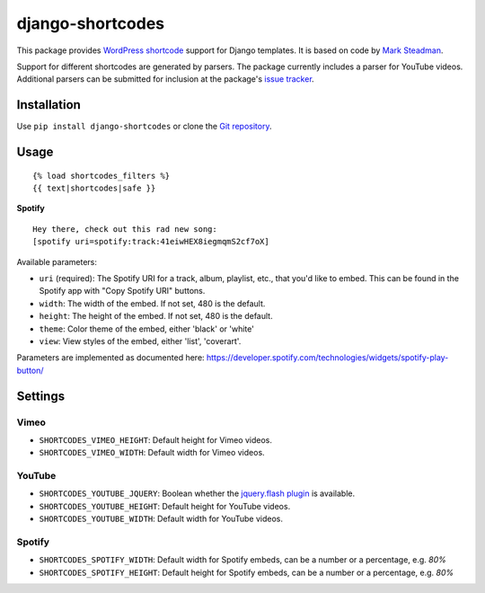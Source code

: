 =================
django-shortcodes
=================

This package provides `WordPress shortcode
<https://en.support.wordpress.com/shortcodes/>`_ support for Django
templates. It is based on code by `Mark Steadman <https://about.me/steadman>`_.

Support for different shortcodes are generated by parsers. The package
currently includes a parser for YouTube videos. Additional parsers can be
submitted for inclusion at the package's `issue
tracker <https://github.com/martey/django-shortcodes/issues>`_.

Installation
============

Use ``pip install django-shortcodes`` or clone the `Git
repository <https://github.com/martey/django-shortcodes>`_.

Usage
=====

::

    {% load shortcodes_filters %}
    {{ text|shortcodes|safe }}


**Spotify**

::

    Hey there, check out this rad new song:
    [spotify uri=spotify:track:41eiwHEX8iegmqmS2cf7oX]

Available parameters:

* ``uri`` (required): The Spotify URI for a track, album, playlist, etc., that you'd like to embed. This can be found in the Spotify app with "Copy Spotify URI" buttons.
* ``width``: The width of the embed. If not set, 480 is the default.
* ``height``: The height of the embed. If not set, 480 is the default.
* ``theme``: Color theme of the embed, either 'black' or 'white'
* ``view``: View styles of the embed, either 'list', 'coverart'.

Parameters are implemented as documented here: https://developer.spotify.com/technologies/widgets/spotify-play-button/

Settings
========

Vimeo
-----

- ``SHORTCODES_VIMEO_HEIGHT``: Default height for Vimeo videos.
- ``SHORTCODES_VIMEO_WIDTH``: Default width for Vimeo videos.

YouTube
-------

- ``SHORTCODES_YOUTUBE_JQUERY``: Boolean whether the
  `jquery.flash plugin <https://github.com/Qard/jquery-flash>`_ is
  available.
- ``SHORTCODES_YOUTUBE_HEIGHT``: Default height for YouTube videos.
- ``SHORTCODES_YOUTUBE_WIDTH``: Default width for YouTube videos.

Spotify
-------

- ``SHORTCODES_SPOTIFY_WIDTH``: Default width for Spotify embeds, can be a number or a percentage, e.g. `80%`
- ``SHORTCODES_SPOTIFY_HEIGHT``: Default height for Spotify embeds, can be a number or a percentage, e.g. `80%`
